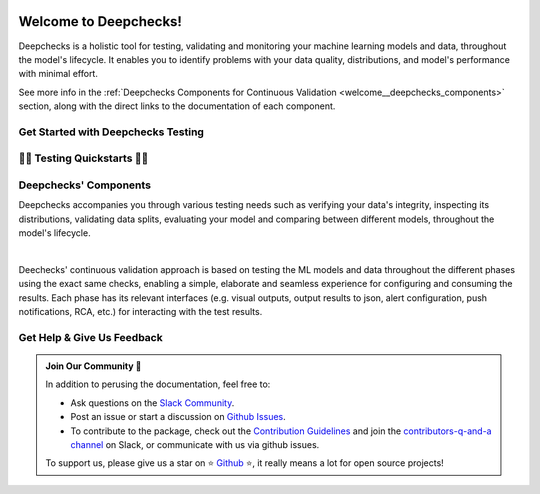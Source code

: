 .. image:: /_static/images/general/deepchecks-logo-with-white-wide-back.png
   :target: https://deepchecks.com/?utm_source=docs.deepchecks.com/stable&utm_medium=referral&utm_campaign=welcome
   :alt: Deepchecks Logo
   :align: center
   :width: 80%

=========================
Welcome to Deepchecks!
=========================

Deepchecks is a holistic tool for testing, validating and monitoring your machine learning models
and data, throughout the model's lifecycle. It enables you to identify problems with your
data quality, distributions, and model's performance with minimal effort.

See more info in the :ref:`Deepchecks Components for Continuous Validation <welcome__deepchecks_components>`
section, along with the direct links to the documentation of each component.


.. _welcome__start_working:

Get Started with Deepchecks Testing
========================================

.. image:: /_static/images/general/checks-and-conditions.png
   :alt: Deepchecks Testing Suite of Checks
   :width: 65%
   :align: center


.. grid:: 1
    :gutter: 3
   
    .. grid-item-card:: 🏃‍♀️ Quickstarts 🏃‍♀️
        :link-type: ref
        :link: welcome__quickstarts
         
        Downloadable end-to-end guides, demonstrating how to start testing your data & model
        in just a few minutes.

    .. grid-item-card:: 💁‍♂️ Get Help & Give Us Feedback 💁
        :link-type: ref
        :link: welcome__get_help

        Links for how to interact with us via our `Slack Community <https://www.deepchecks.com/slack>`__
        or by opening `an issue on Github <https://github.com/deepchecks/deepchecks/issues>`__.


    .. grid-item-card:: 💻  Install 💻 
        :link-type: doc
        :link: /getting-started/installation

        Full installation guide (quick one can be found in quickstarts)

    .. grid-item-card:: 🤓 General: Concepts & Guides 🤓
        :link-type: ref
        :link: general__index
         
        A comprehensive view of deepchecks concepts,
        customizations, and core use cases.

    .. grid-item-card:: 🔢 Tabular 🔢
        :link-type: ref
        :link: tabular__index

        Quickstarts, main concepts, checks gallery and end-to-end guides demonstrating 
        how to start working Deepchecks with tabular data and models.

    .. grid-item-card:: 🔤️ NLP 🔤️
        :link-type: ref
        :link: nlp__index

        Quickstarts, main concepts, checks gallery and end-to-end guides demonstrating
        how to start working Deepchecks with textual data.
        Future releases to come!

    .. grid-item-card:: 🎦‍ Computer Vision (Note: in Beta Release) 🎦‍
        :link-type: ref
        :link: vision__index
         
        Quickstarts, main concepts, checks gallery and end-to-end guides demonstrating 
        how to start working Deepchecks with CV data and models.
        Built-in support for PyTorch, TensorFlow, and custom frameworks.
    
    .. grid-item-card:: 🚀 Interactive Checks Demo 🚀
        :link-type: url
        :link: https://checks-demo.deepchecks.com/?check=No+check+selected
             &utm_source=docs.deepchecks.com&utm_medium=referral&
             utm_campaign=welcome_page&utm_content=checks_demo_card
      
        Play with some of the existing tabular checks
        and see how they work on various datasets with custom corruptions injected.

    .. grid-item-card:: 🤖 API Reference 🤖
        :link-type: doc
        :link: /api/index

        Reference and links to source code for Deepchecks Testing's components.


.. _welcome__quickstarts:

🏃‍♀️ Testing Quickstarts 🏃‍♀️
==============================

.. grid:: 1
    :gutter: 3

    .. grid-item-card:: 🔢 Tabular 🔢 
        :link-type: doc
        :link: /tabular/auto_tutorials/quickstarts/index
        :columns: 4
    
    .. grid-item-card:: 🎦‍ Vision 🎦‍ (in Beta)
        :link-type: doc
        :link: /vision/auto_tutorials/quickstarts/index
        :columns: 4

    .. grid-item-card:: 🔤️ NLP 🔤️ (in Alpha)
        :link-type: doc
        :link: /nlp/auto_tutorials/quickstarts/plot_text_classification
        :columns: 4



.. _welcome__deepchecks_components:

Deepchecks' Components
=======================

.. grid:: 1
    :gutter: 3

    .. grid-item-card:: Testing Docs (Here)
        :link-type: ref
        :link: welcome__start_working
        :img-top: /_static/images/welcome/research_title.png
        :columns: 4

        Tests during research and model development
    
    .. grid-item-card:: CI Docs
        :link-type: doc
        :link: /general/usage/ci_cd
        :img-top: /_static/images/welcome/ci_cd_title.png
        :columns: 4
        
        Tests before deploying the model to production

    .. grid-item-card:: Monitoring Docs
        :link-type: ref
        :link: deepchecks-mon:welcome__start_with_deepchecks_monitoring
        :img-top: /_static/images/welcome/monitoring_title.png
        :columns: 4

        Tests and continuous monitoring during production

Deepchecks accompanies you through various testing needs such as verifying your data's integrity, 
inspecting its distributions, validating data splits, evaluating your model and comparing between different models,
throughout the model's lifecycle.

.. image:: /_static/images/welcome/testing_phases_in_pipeline.png
   :alt: Phases for Continuous Validation of ML Models and Data
   :align: center

|

Deechecks' continuous validation approach is based on testing the ML models and data throughout the different phases 
using the exact same checks, enabling a simple, elaborate and seamless experience for configuring and consuming the results.
Each phase has its relevant interfaces (e.g. visual outputs, output results to json, alert configuration, push notifications, RCA, etc.) for
interacting with the test results.

.. _welcome__get_help:

Get Help & Give Us Feedback
============================

.. admonition:: Join Our Community 👋
   :class: tip

   In addition to perusing the documentation, feel free to:

   - Ask questions on the `Slack Community <https://www.deepchecks.com/slack>`__.
   - Post an issue or start a discussion on `Github Issues <https://github.com/deepchecks/deepchecks/issues>`__.
   - To contribute to the package, check out the 
     `Contribution Guidelines <https://github.com/deepchecks/deepchecks/blob/main/CONTRIBUTING.rst>`__ and join the 
     `contributors-q-and-a channel <https://deepcheckscommunity.slack.com/archives/C030REPARGR>`__ on Slack, 
     or communicate with us via github issues.

   To support us, please give us a star on ⭐️ `Github <https://github.com/deepchecks/deepchecks>`__ ⭐️, 
   it really means a lot for open source projects!

